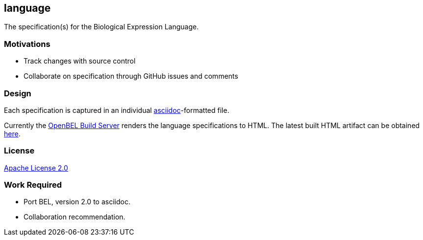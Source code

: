 language
--------

The specification(s) for the Biological Expression Language.

Motivations
~~~~~~~~~~~

* Track changes with source control
* Collaborate on specification through GitHub issues and comments

Design
~~~~~~

Each specification is captured in an individual http://asciidoc.org[asciidoc]-formatted file.

Currently the http://build.openbel.org/browse/BEL-BLS[OpenBEL Build Server] renders the language specifications to HTML. The latest built HTML artifact can be obtained http://build.openbel.org/browse/BEL-BLS/latestSuccessful/artifact/shared/BEL-v1.0-HTML/bel_specification_version_1.0.html[here].

License
~~~~~~~

https://github.com/OpenBEL/language/blob/master/LICENSE[Apache License 2.0]

Work Required
~~~~~~~~~~~~~

* Port BEL, version 2.0 to asciidoc.
* Collaboration recommendation.
